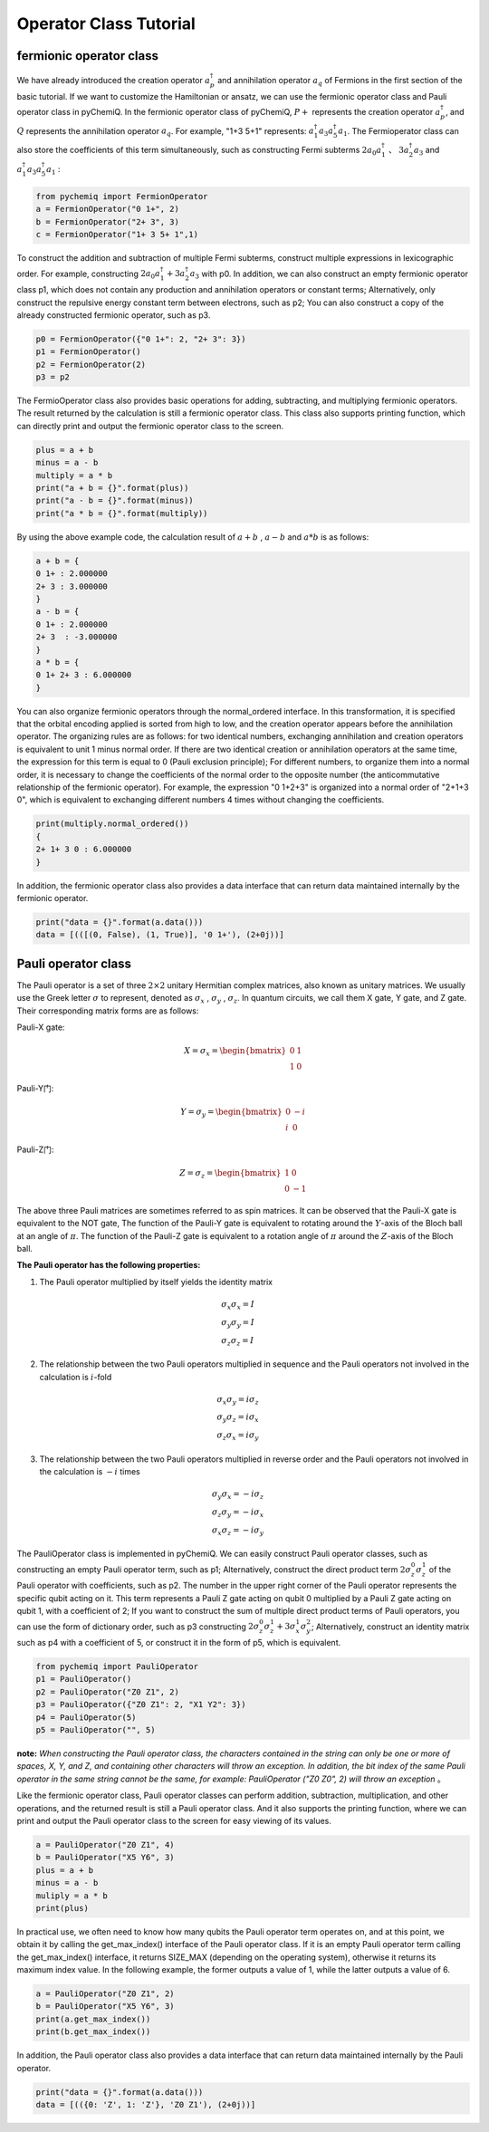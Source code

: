 Operator Class Tutorial
=================================

fermionic operator class
----------------------------------

We have already introduced the creation operator :math:`a^{\dagger}_p` and annihilation operator :math:`a_q` of Fermions in the first section of the basic tutorial. If we want to customize the Hamiltonian or ansatz, we can use the fermionic operator class and Pauli operator class in pyChemiQ.
In the fermionic operator class of pyChemiQ,  :math:`P+` represents the creation operator :math:`a^\dagger_p`, and :math:`Q` represents the annihilation operator :math:`a_q`. For example, "1+3 5+1" represents: :math:`a^\dagger_1 a_3 a^\dagger_5 a_1`. The Fermioperator class can also store the coefficients of this term simultaneously, such as constructing Fermi subterms  :math:`2a_0a^\dagger_1` 、  :math:`3a^\dagger_2a_3` and :math:`a^\dagger_1 a_3 a^\dagger_5 a_1` :

.. code-block::

   from pychemiq import FermionOperator
   a = FermionOperator("0 1+", 2)  
   b = FermionOperator("2+ 3", 3)
   c = FermionOperator("1+ 3 5+ 1",1)

To construct the addition and subtraction of multiple Fermi subterms, construct multiple expressions in lexicographic order. For example, constructing  :math:`2a_0a^\dagger_1+3a^\dagger_2a_3` with p0. In addition, we can also construct an empty fermionic operator class p1, which does not contain any production and annihilation operators or constant terms; Alternatively, only construct the repulsive energy constant term between electrons, such as p2; You can also construct a copy of the already constructed fermionic operator, such as p3.

.. code-block::

   p0 = FermionOperator({"0 1+": 2, "2+ 3": 3})
   p1 = FermionOperator()
   p2 = FermionOperator(2)
   p3 = p2

The FermioOperator class also provides basic operations for adding, subtracting, and multiplying fermionic operators. The result returned by the calculation is still a fermionic operator class. This class also supports printing function, which can directly print and output the fermionic operator class to the screen.

.. code-block::

   plus = a + b
   minus = a - b
   multiply = a * b
   print("a + b = {}".format(plus))
   print("a - b = {}".format(minus))
   print("a * b = {}".format(multiply))

By using the above example code, the calculation result of  :math:`a+b` , :math:`a-b` and :math:`a*b` is as follows:

.. code-block::

   a + b = {
   0 1+ : 2.000000
   2+ 3 : 3.000000
   }
   a - b = {
   0 1+ : 2.000000
   2+ 3  : -3.000000
   }
   a * b = {
   0 1+ 2+ 3 : 6.000000
   }

You can also organize fermionic operators through the normal\_ordered interface. In this transformation, it is specified that the orbital encoding applied is sorted from high to low, and the creation operator appears before the annihilation operator. The organizing rules are as follows: for two identical numbers, exchanging annihilation and creation operators is equivalent to unit 1 minus normal order. If there are two identical creation or annihilation operators at the same time, the expression for this term is equal to 0 (Pauli exclusion principle); For different numbers, to organize them into a normal order, it is necessary to change the coefficients of the normal order to the opposite number (the anticommutative relationship of the fermionic operator). For example, the expression "0 1+2+3" is organized into a normal order of "2+1+3 0", which is equivalent to exchanging different numbers 4 times without changing the coefficients.

.. code-block::

   print(multiply.normal_ordered())
   {
   2+ 1+ 3 0 : 6.000000
   }

In addition, the fermionic operator class also provides a data interface that can return data maintained internally by the fermionic operator.

.. code-block::

   print("data = {}".format(a.data()))
   data = [(([(0, False), (1, True)], '0 1+'), (2+0j))]


Pauli operator class
----------------------------------

The Pauli operator is a set of three :math:`2×2` unitary Hermitian complex matrices, also known as unitary matrices. We usually use the Greek letter :math:`\sigma` to represent, denoted as  :math:`\sigma_x` , :math:`\sigma_y` , :math:`\sigma_z`. In quantum circuits, we call them X gate, Y gate, and Z gate. Their corresponding matrix forms are as follows:

Pauli-X gate:

.. math::
   X=\sigma_x=\begin{bmatrix} 0 & 1\\ 1 & 0 \end{bmatrix}
   
Pauli-Y门:

.. math::
   Y=\sigma_y=\begin{bmatrix} 0 & -i\\ i & 0 \end{bmatrix}

Pauli-Z门:

.. math::
   Z=\sigma_z=\begin{bmatrix} 1 & 0\\ 0 & -1 \end{bmatrix}

The above three Pauli matrices are sometimes referred to as spin matrices. It can be observed that the Pauli-X gate is equivalent to the NOT gate, The function of the Pauli-Y gate is equivalent to rotating around the :math:`Y`-axis of the Bloch ball at an angle of :math:`\pi`. The function of the Pauli-Z gate is equivalent to a rotation angle of :math:`\pi` around the :math:`Z`-axis of the Bloch ball.

**The Pauli operator has the following properties:**

1. The Pauli operator multiplied by itself yields the identity matrix

.. math::
    &\sigma_x \sigma_x=I \\
		&\sigma_y \sigma_y=I \\
		&\sigma_z \sigma_z=I

2. The relationship between the two Pauli operators multiplied in sequence and the Pauli operators not involved in the calculation is :math:`i`-fold

.. math::
   &\sigma_x \sigma_y=i \sigma_z \\
    	&\sigma_y \sigma_z=i \sigma_x \\
    	&\sigma_z \sigma_x=i \sigma_y 

3. The relationship between the two Pauli operators multiplied in reverse order and the Pauli operators not involved in the calculation is :math:`-i` times

.. math::
   &\sigma_y \sigma_x=-i \sigma_z \\
			&\sigma_z \sigma_y=-i \sigma_x \\
			&\sigma_x \sigma_z=-i \sigma_y 

The PauliOperator class is implemented in pyChemiQ. We can easily construct Pauli operator classes, such as constructing an empty Pauli operator term, such as p1; Alternatively, construct the direct product term :math:`2\sigma_z^0\sigma_z^1` of the Pauli operator with coefficients, such as p2. The number in the upper right corner of the Pauli operator represents the specific qubit acting on it. This term represents a Pauli Z gate acting on qubit 0 multiplied by a Pauli Z gate acting on qubit 1, with a coefficient of 2; If you want to construct the sum of multiple direct product terms of Pauli operators, you can use the form of dictionary order, such as p3 constructing :math:`2\sigma_z^0\sigma_z^1 + 3\sigma_x^1\sigma_y^2`; Alternatively, construct an identity matrix such as p4 with a coefficient of 5, or construct it in the form of p5, which is equivalent.

.. code-block::

   from pychemiq import PauliOperator
   p1 = PauliOperator()
   p2 = PauliOperator("Z0 Z1", 2)
   p3 = PauliOperator({"Z0 Z1": 2, "X1 Y2": 3})
   p4 = PauliOperator(5)
   p5 = PauliOperator("", 5)

**note:**  *When constructing the Pauli operator class, the characters contained in the string can only be one or more of spaces, X, Y, and Z, and containing other characters will throw an exception. In addition, the bit index of the same Pauli operator in the same string cannot be the same, for example: PauliOperator ("Z0 Z0", 2) will throw an exception* 。

Like the fermionic operator class, Pauli operator classes can perform addition, subtraction, multiplication, and other operations, and the returned result is still a Pauli operator class. And it also supports the printing function, where we can print and output the Pauli operator class to the screen for easy viewing of its values.

.. code-block::

   a = PauliOperator("Z0 Z1", 4)
   b = PauliOperator("X5 Y6", 3)
   plus = a + b
   minus = a - b
   muliply = a * b
   print(plus)

In practical use, we often need to know how many qubits the Pauli operator term operates on, and at this point, we obtain it by calling the get_max_index() interface of the Pauli operator class. If it is an empty Pauli operator term calling the get_max_index() interface, it returns SIZE_MAX (depending on the operating system), otherwise it returns its maximum index value. In the following example, the former outputs a value of 1, while the latter outputs a value of 6.

.. code-block::

   a = PauliOperator("Z0 Z1", 2)
   b = PauliOperator("X5 Y6", 3)
   print(a.get_max_index())
   print(b.get_max_index())


In addition, the Pauli operator class also provides a data interface that can return data maintained internally by the Pauli operator.

.. code-block::

   print("data = {}".format(a.data()))
   data = [(({0: 'Z', 1: 'Z'}, 'Z0 Z1'), (2+0j))]


